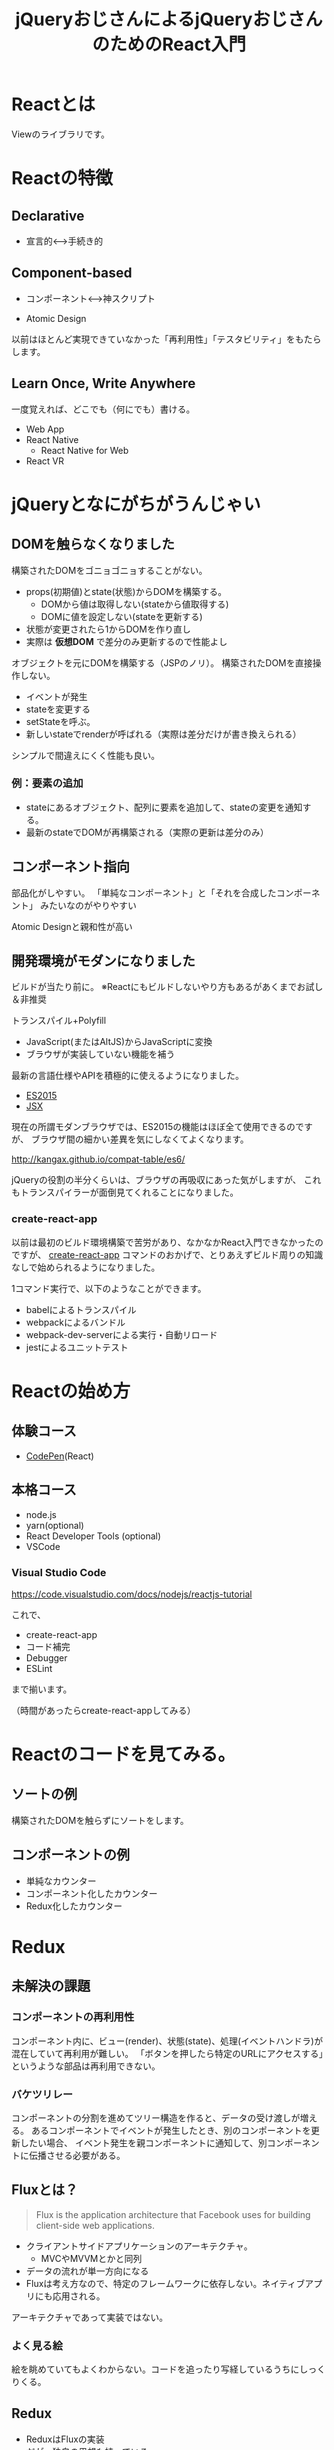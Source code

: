 #+TITLE: jQueryおじさんによるjQueryおじさんのためのReact入門

* Reactとは

Viewのライブラリです。

* Reactの特徴

** Declarative

- 宣言的<--->手続き的


** Component-based

- コンポーネント<--->神スクリプト

- Atomic Design

以前はほとんど実現できていなかった「再利用性」「テスタビリティ」をもたらします。


** Learn Once, Write Anywhere

一度覚えれば、どこでも（何にでも）書ける。

- Web App
- React Native
  - React Native for Web
- React VR


* jQueryとなにがちがうんじゃい

** DOMを触らなくなりました

構築されたDOMをゴニョゴニョすることがない。

- props(初期値)とstate(状態)からDOMを構築する。
  - DOMから値は取得しない(stateから値取得する)
  - DOMに値を設定しない(stateを更新する)
- 状態が変更されたら1からDOMを作り直し
- 実際は *仮想DOM* で差分のみ更新するので性能よし


オブジェクトを元にDOMを構築する（JSPのノリ）。
構築されたDOMを直接操作しない。

- イベントが発生
- stateを変更する
- setStateを呼ぶ。
- 新しいstateでrenderが呼ばれる（実際は差分だけが書き換えられる）

シンプルで間違えにくく性能も良い。

*** 例：要素の追加

- stateにあるオブジェクト、配列に要素を追加して、stateの変更を通知する。
- 最新のstateでDOMが再構築される（実際の更新は差分のみ）

** コンポーネント指向

部品化がしやすい。
「単純なコンポーネント」と「それを合成したコンポーネント」
みたいなのがやりやすい

Atomic Designと親和性が高い


** 開発環境がモダンになりました

ビルドが当たり前に。
※Reactにもビルドしないやり方もあるがあくまでお試し＆非推奨

トランスパイル+Polyfill
  - JavaScript(またはAltJS)からJavaScriptに変換
  - ブラウザが実装していない機能を補う

最新の言語仕様やAPIを積極的に使えるようになりました。  

- [[./es6-in-10min.org][ES2015]]
- [[./jsx-not-so-weird.org][JSX]]

現在の所謂モダンブラウザでは、ES2015の機能はほぼ全て使用できるのですが、
ブラウザ間の細かい差異を気にしなくてよくなります。

http://kangax.github.io/compat-table/es6/


jQueryの役割の半分くらいは、ブラウザの再吸収にあった気がしますが、
これもトランスパイラーが面倒見てくれることになりました。


*** create-react-app

以前は最初のビルド環境構築で苦労があり、なかなかReact入門できなかったのですが、
[[https://github.com/facebook/create-react-app][create-react-app]] コマンドのおかげで、とりあえずビルド周りの知識なしで始められるようになりました。

1コマンド実行で、以下のようなことができます。

- babelによるトランスパイル
- webpackによるバンドル
- webpack-dev-serverによる実行・自動リロード
- jestによるユニットテスト

* Reactの始め方

** 体験コース

- [[https://reactjs.org/redirect-to-codepen/hello-world][CodePen]](React)

** 本格コース

- node.js
- yarn(optional)
- React Developer Tools (optional)
- VSCode

*** Visual Studio Code

https://code.visualstudio.com/docs/nodejs/reactjs-tutorial

これで、

- create-react-app
- コード補完
- Debugger
- ESLint

まで揃います。

（時間があったらcreate-react-appしてみる）

* Reactのコードを見てみる。

** ソートの例

構築されたDOMを触らずにソートをします。

** コンポーネントの例

- 単純なカウンター
- コンポーネント化したカウンター
- Redux化したカウンター

* Redux

** 未解決の課題

*** コンポーネントの再利用性

コンポーネント内に、ビュー(render)、状態(state)、処理(イベントハンドラ)が混在していて再利用が難しい。
「ボタンを押したら特定のURLにアクセスする」というような部品は再利用できない。


*** バケツリレー

コンポーネントの分割を進めてツリー構造を作ると、データの受け渡しが増える。
あるコンポーネントでイベントが発生したとき、別のコンポーネントを更新したい場合、
イベント発生を親コンポーネントに通知して、別コンポーネントに伝播させる必要がある。

** Fluxとは？

#+BEGIN_QUOTE
Flux is the application architecture that Facebook uses for building client-side web applications. 
#+END_QUOTE

- クライアントサイドアプリケーションのアーキテクチャ。
  - MVCやMVVMとかと同列
- データの流れが単一方向になる
- Fluxは考え方なので、特定のフレームワークに依存しない。ネイティブアプリにも応用される。



アーキテクチャであって実装ではない。

*** よく見る絵

[[http://facebook.github.io/flux/img/flux-simple-f8-diagram-with-client-action-1300w.png]]

[[https://github.com/facebook/flux/raw/master/docs/img/flux-diagram-white-background.png]]

絵を眺めていてもよくわからない。コードを追ったり写経しているうちにしっくりくる。

** Redux


- ReduxはFluxの実装
- だが、独自の思想も持っている。


[[https://cdn-images-1.medium.com/max/1600/1*87dJ5EB3ydD7_AbhKb4UOQ.png]]


*** これまでのやりかた

- ビューで何かイベントが起こったとき（例えば商品購入ボタンをクリック）、直接ビューを更新する（買い物かごを更新）。


*** Reduxでのやりかた

- ActionCreatorは、発生したイベントを元に、実行すべき処理を表すオブジェクト(Action)を作る
- Reducerは、Actionと今のstateから、新しいstateを作る
- Containerは、コンポーネントに必要な情報をstateから抽出してpropsとして渡す
- Containerは、コンポーネントに必要なイベントハンドラをpropsとして渡す
- コンポーネントは受け取ったpropsからビューを作成

*** 例：ショッピングサイトで商品を購入する

- ユーザは商品購入ボタンをクリックする
- コンポーネントは登録されたコールバック関数を呼び出す

#+BEGIN_EXAMPLE html
<button onClick={ev => props.addToCart(item, quantity)} >購入</button>
#+END_EXAMPLE

- コールバック関数で、Actionが生成され、Storeにdispatchされる

#+BEGIN_EXAMPLE js
const action = {
  action : 'ADD_TO_CART',
  payload : {
    item: item,
    quantity: quantity
  }
}
#+END_EXAMPLE

- Reducerは受け取ったActionと今のstateから新しいstateを作る

#+BEGIN_EXAMPLE js
const reducer = (state, action) => {
 switch (action.type) {
   case 'ADD_TO_CART':
     // 新しい
     const newState = {
       cart: state.cart.concat({
          item: action.payload.item,
          quantity: action.payload.quantity
        })
     }
     return newState;
   default:
     return state;
 }
}
return newState

#+END_EXAMPLE

** Redux3原則

*** Single source of truth

- アプリケーションの状態は単一のstateで管理する
  - stateは複数存在しない
- 「実はこのテストをする時は、こっちのstateがAでこっちのstateはXじゃないと駄目なんです」みたいなことがなくなる。
- stateをlocalStorageに保存するだけで、とりあえずクライアントサイドの情報は復元できる

*** State is read-only

- Stateを直接更新しない
  - ActionをdispatchしてReducerで新しいStateを作る
- データの流れが一方向になる


*** Changes are made with pure functions

変更は副作用のない関数で行います。

Reduxを適用すると、各処理が関数的(functional)になります。
これは、バグが埋め込まれにくく、テストがしやすいことを意味します。

以下のように、コードの大半が副作用のない関数になります。

| 名称                          | 引数                        | 戻り値                                      |
|-------------------------------+-----------------------------+---------------------------------------------|
| ActionCreator                 | 任意(例:更新対象データのID) | Action                                      |
| Reducer                       | Actionとstate               | 新しいstate                                 |
| Container(mapStateToProps)    | stateと前のprops            | stateのうち対象コンポーネントに必要なデータ |
| Container(mapDispatchToProps) | dispatch関数とprops         | イベント発生時のコールバック関数            |
| Component                     | props                       | HTML(Reactのelement)                        |


これらは、ブラウザ無しで簡単にテストできます。

** 登場人物

- Action
- Action Creator
- Reducer
- Store
- Container Component
- Presentational Component
- Middleware


* その他の話題

** Redux DevTools

https://github.com/reduxjs/redux-devtools

** 非同期処理(ajax)

- redux-thunk
- redux-saga
- redux-observable

どれも簡単ではないですが、下2つは特に難しいです。
(generatorやReactive Programmingの知識が必要です)

** バリデーション

業務アプリケーションでよくある入力フォームとそのバリデーションですが、
特にこれと言ったデファクトは無いようです。。。

** テスト

スナップショット比較

* 実戦投入に向けて

** 学習コスト

PJ初期は生産性がでない模様。

** 開発環境構築

create-react-appは簡易的なものであり、実際は環境見れる人がいないと厳しい。


** 将来性

※個人の感想です

Reactの考え方自体は不可逆なところに来た感があります。
(単方向バインディング、仮想DOM、コンポーネント志向...)

また、React本体はある程度安定感があると思います。
（過去、Reactのライセンスが話題になりましたが、MITライセンスになりました）


React単体では単なるViewのライブラリで、アプリケーション構築には様々なライブラリが必要となります。
React周辺ライブラリの継続性や破壊的変更には不安が残ります。

** 

技術面でのリスクがある以上は、それ以外のところでカバーが必要。

- アプリケーションのスペックを含めてコントールできる
- 技術面以外での「初モノ」を極力なくす
  - 初めての顧客
  - 初めてのメンバー
  - リーダー経験なしのリーダー
  - アーキテクト経験なしのアーキテクト

